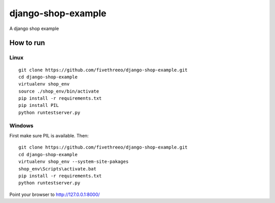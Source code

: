 ===================
django-shop-example
===================

A django shop example

How to run
----------

Linux
======

::

    git clone https://github.com/fivethreeo/django-shop-example.git
    cd django-shop-example
    virtualenv shop_env
    source ./shop_env/bin/activate
    pip install -r requirements.txt
    pip install PIL
    python runtestserver.py

Windows
=======
    
First make sure PIL is available. Then:

::

    git clone https://github.com/fivethreeo/django-shop-example.git
    cd django-shop-example
    virtualenv shop_env --system-site-pakages
    shop_env\Scripts\activate.bat
    pip install -r requirements.txt
    python runtestserver.py
        
Point your browser to http://127.0.0.1:8000/
